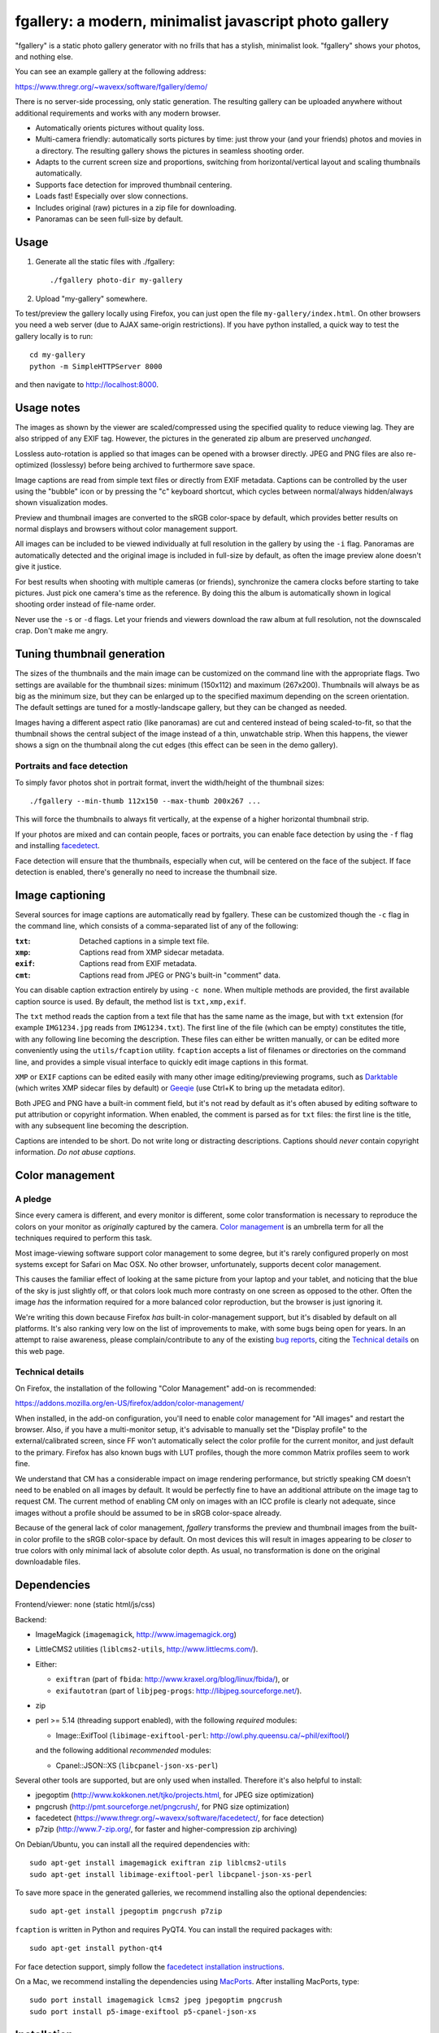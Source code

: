 fgallery: a modern, minimalist javascript photo gallery
=======================================================

"fgallery" is a static photo gallery generator with no frills that has a
stylish, minimalist look. "fgallery" shows your photos, and nothing else.

You can see an example gallery at the following address:

https://www.thregr.org/~wavexx/software/fgallery/demo/

There is no server-side processing, only static generation. The resulting
gallery can be uploaded anywhere without additional requirements and works with
any modern browser.

- Automatically orients pictures without quality loss.
- Multi-camera friendly: automatically sorts pictures by time: just throw your
  (and your friends) photos and movies in a directory. The resulting gallery
  shows the pictures in seamless shooting order.
- Adapts to the current screen size and proportions, switching from
  horizontal/vertical layout and scaling thumbnails automatically.
- Supports face detection for improved thumbnail centering.
- Loads fast! Especially over slow connections.
- Includes original (raw) pictures in a zip file for downloading.
- Panoramas can be seen full-size by default.


Usage
-----

1) Generate all the static files with ./fgallery::

     ./fgallery photo-dir my-gallery

2) Upload "my-gallery" somewhere.

To test/preview the gallery locally using Firefox, you can just open the file
``my-gallery/index.html``. On other browsers you need a web server (due to AJAX
same-origin restrictions). If you have python installed, a quick way to test
the gallery locally is to run::

  cd my-gallery
  python -m SimpleHTTPServer 8000

and then navigate to http://localhost:8000.


Usage notes
-----------

The images as shown by the viewer are scaled/compressed using the specified
quality to reduce viewing lag. They are also stripped of any EXIF tag. However,
the pictures in the generated zip album are preserved *unchanged*.

Lossless auto-rotation is applied so that images can be opened with a browser
directly. JPEG and PNG files are also re-optimized (losslessy) before being
archived to furthermore save space.

Image captions are read from simple text files or directly from EXIF metadata.
Captions can be controlled by the user using the "bubble" icon or by pressing
the "c" keyboard shortcut, which cycles between normal/always hidden/always
shown visualization modes.

Preview and thumbnail images are converted to the sRGB color-space by default,
which provides better results on normal displays and browsers without color
management support.

All images can be included to be viewed individually at full resolution in the
gallery by using the ``-i`` flag. Panoramas are automatically detected and the
original image is included in full-size by default, as often the image preview
alone doesn't give it justice.

For best results when shooting with multiple cameras (or friends), synchronize
the camera clocks before starting to take pictures. Just pick one camera's time
as the reference. By doing this the album is automatically shown in logical
shooting order instead of file-name order.

Never use the ``-s`` or ``-d`` flags. Let your friends and viewers download the
raw album at full resolution, not the downscaled crap. Don't make me angry.


Tuning thumbnail generation
---------------------------

The sizes of the thumbnails and the main image can be customized on the command
line with the appropriate flags. Two settings are available for the thumbnail
sizes: minimum (150x112) and maximum (267x200). Thumbnails will always be as
big as the minimum size, but they can be enlarged up to the specified maximum
depending on the screen orientation. The default settings are tuned for a
mostly-landscape gallery, but they can be changed as needed.

Images having a different aspect ratio (like panoramas) are cut and centered
instead of being scaled-to-fit, so that the thumbnail shows the central subject
of the image instead of a thin, unwatchable strip. When this happens, the
viewer shows a sign on the thumbnail along the cut edges (this effect can be
seen in the demo gallery).


Portraits and face detection
~~~~~~~~~~~~~~~~~~~~~~~~~~~~

To simply favor photos shot in portrait format, invert the width/height of the
thumbnail sizes::

  ./fgallery --min-thumb 112x150 --max-thumb 200x267 ...

This will force the thumbnails to always fit vertically, at the expense of a
higher horizontal thumbnail strip.

If your photos are mixed and can contain people, faces or portraits, you can
enable face detection by using the ``-f`` flag and installing `facedetect
<https://www.thregr.org/~wavexx/software/facedetect/>`_.

Face detection will ensure that the thumbnails, especially when cut, will be
centered on the face of the subject. If face detection is enabled, there's
generally no need to increase the thumbnail size.


Image captioning
----------------

Several sources for image captions are automatically read by fgallery. These
can be customized though the ``-c`` flag in the command line, which consists of
a comma-separated list of any of the following:

:``txt``: Detached captions in a simple text file.
:``xmp``: Captions read from XMP sidecar metadata.
:``exif``: Captions read from EXIF metadata.
:``cmt``: Captions read from JPEG or PNG's built-in "comment" data.

You can disable caption extraction entirely by using ``-c none``. When multiple
methods are provided, the first available caption source is used. By default,
the method list is ``txt,xmp,exif``.

The ``txt`` method reads the caption from a text file that has the same name as
the image, but with ``txt`` extension (for example ``IMG1234.jpg`` reads from
``IMG1234.txt``). The first line of the file (which can be empty) constitutes
the title, with any following line becoming the description. These files can
either be written manually, or can be edited more conveniently using the
``utils/fcaption`` utility. ``fcaption`` accepts a list of filenames or
directories on the command line, and provides a simple visual interface to
quickly edit image captions in this format.

``XMP`` or ``EXIF`` captions can be edited easily with many other image
editing/previewing programs, such as Darktable_ (which writes XMP sidecar files
by default) or Geeqie_ (use Ctrl+K to bring up the metadata editor).

Both JPEG and PNG have a built-in comment field, but it's not read by default
as it's often abused by editing software to put attribution or copyright
information. When enabled, the comment is parsed as for ``txt`` files: the
first line is the title, with any subsequent line becoming the description.

Captions are intended to be short. Do not write long or distracting
descriptions. Captions should *never* contain copyright information.
*Do not abuse captions*.

.. _darktable: http://www.darktable.org/
.. _geeqie: http://geeqie.org/


Color management
----------------

A pledge
~~~~~~~~

Since every camera is different, and every monitor is different, some color
transformation is necessary to reproduce the colors on your monitor as
*originally* captured by the camera. `Color management`_ is an umbrella term
for all the techniques required to perform this task.

Most image-viewing software support color management to some degree, but it's
rarely configured properly on most systems except for Safari on Mac OSX. No
other browser, unfortunately, supports decent color management.

This causes the familiar effect of looking at the same picture from your laptop
and your tablet, and noticing that the blue of the sky is just slightly off, or
that colors look much more contrasty on one screen as opposed to the other.
Often the image *has* the information required for a more balanced color
reproduction, but the browser is just ignoring it.

We're writing this down because Firefox *has* built-in color-management
support, but it's disabled by default on all platforms. It's also ranking very
low on the list of improvements to make, with some bugs being open for years.
In an attempt to raise awareness, please complain/contribute to any of the
existing `bug reports`_, citing the `Technical details`_ on this web page.

.. _Color management: http://en.wikipedia.org/wiki/Color_management
.. _bug reports: https://bugzilla.mozilla.org/buglist.cgi?component=GFX%3A%20Color%20Management&product=Core&bug_status=__open__


Technical details
~~~~~~~~~~~~~~~~~

On Firefox, the installation of the following "Color Management" add-on is
recommended:

https://addons.mozilla.org/en-US/firefox/addon/color-management/

When installed, in the add-on configuration, you'll need to enable color
management for "All images" and restart the browser. Also, if you have a
multi-monitor setup, it's advisable to manually set the "Display profile" to
the external/calibrated screen, since FF won't automatically select the color
profile for the current monitor, and just default to the primary. Firefox has
also known bugs with LUT profiles, though the more common Matrix profiles seem
to work fine.

We understand that CM has a considerable impact on image rendering performance,
but strictly speaking CM doesn't need to be enabled on all images by default.
It would be perfectly fine to have an additional attribute on the image tag to
request CM. The current method of enabling CM only on images with an ICC
profile is clearly not adequate, since images without a profile should be
assumed to be in sRGB color-space already.

Because of the general lack of color management, `fgallery` transforms the
preview and thumbnail images from the built-in color profile to the sRGB
color-space by default. On most devices this will result in images appearing to
be *closer* to true colors with only minimal lack of absolute color depth. As
usual, no transformation is done on the original downloadable files.


Dependencies
------------

Frontend/viewer: none (static html/js/css)

Backend:

* ImageMagick (``imagemagick``, http://www.imagemagick.org)
* LittleCMS2 utilities (``liblcms2-utils``, http://www.littlecms.com/).
* Either:

  - ``exiftran`` (part of ``fbida``: http://www.kraxel.org/blog/linux/fbida/), or
  - ``exifautotran`` (part of ``libjpeg-progs``: http://libjpeg.sourceforge.net/).

* zip
* perl >= 5.14 (threading support enabled), with the following `required` modules:

  - Image::ExifTool (``libimage-exiftool-perl``: http://owl.phy.queensu.ca/~phil/exiftool/)

  and the following additional `recommended` modules:

  - Cpanel::JSON::XS (``libcpanel-json-xs-perl``)

Several other tools are supported, but are only used when installed.
Therefore it's also helpful to install:

* jpegoptim (http://www.kokkonen.net/tjko/projects.html, for JPEG size optimization)
* pngcrush (http://pmt.sourceforge.net/pngcrush/, for PNG size optimization)
* facedetect (https://www.thregr.org/~wavexx/software/facedetect/, for face detection)
* p7zip (http://www.7-zip.org/, for faster and higher-compression zip archiving)

On Debian/Ubuntu, you can install all the required dependencies with::

  sudo apt-get install imagemagick exiftran zip liblcms2-utils
  sudo apt-get install libimage-exiftool-perl libcpanel-json-xs-perl

To save more space in the generated galleries, we recommend installing also the
optional dependencies::

  sudo apt-get install jpegoptim pngcrush p7zip

``fcaption`` is written in Python and requires PyQT4. You can install the
required packages with::

  sudo apt-get install python-qt4

For face detection support, simply follow the `facedetect installation
instructions <https://www.thregr.org/~wavexx/software/facedetect/#dependencies>`_.

On a Mac, we recommend installing the dependencies using `MacPorts
<http://www.macports.org/>`_. After installing MacPorts, type::

  sudo port install imagemagick lcms2 jpeg jpegoptim pngcrush
  sudo port install p5-image-exiftool p5-cpanel-json-xs


Installation
------------

Installation is currently optional. If needed, copy the extracted directory to
a directory of your liking and link `fgallery` appropriately::

  sudo cp -r fgallery-X.Y /usr/local/share/fgallery
  sudo ln -s /usr/local/share/fgallery/fgallery /usr/local/bin

You can also try the latest `fgallery` bundled with facedetect_ in a Docker
container using the following ``Dockerfile`` provided by Stavros Korokithakis:

https://github.com/skorokithakis/docker-fgallery


Authors and Copyright
---------------------

"fgallery" can be found at https://www.thregr.org/~wavexx/software/fgallery/

| "fgallery" is distributed under GPLv2+ (see COPYING) WITHOUT ANY WARRANTY.
| Copyright(c) 2011-2016 by wave++ "Yuri D'Elia" <wavexx@thregr.org>.

fgallery's GIT repository is publicly accessible at::

  git://src.thregr.org/fgallery

or at https://github.com/wavexx/fgallery


Extending fgallery
------------------

"fgallery" is composed of a backend (the "fgallery" script) and a viewer
(contained in the "view" directory). Both are distributed as one package, but
they are designed to be used also independently.

"fgallery" just cares about generating the image previews and the album data.
All the presentation logic however is inside the viewer.

It's relatively easy to generate the album data dynamically and just use the
viewer. This was my aim when I started to develop "fgallery", as it's much
easier to just modify an existing CMS instead of trying to reinvent the wheel.
All a backend has to do is provide a valid "data.json" at some prefixed
address. A plugin for a CMS such as `Gallery <http://galleryproject.org/>`_
should be very easy to implement.


TODO
----

- Handle videos too
- Add an "overview" mode, which shows a screenful of thumbnails.
- Allow to hide the thumbnails entirely.
- Improve EXIF/header display.

